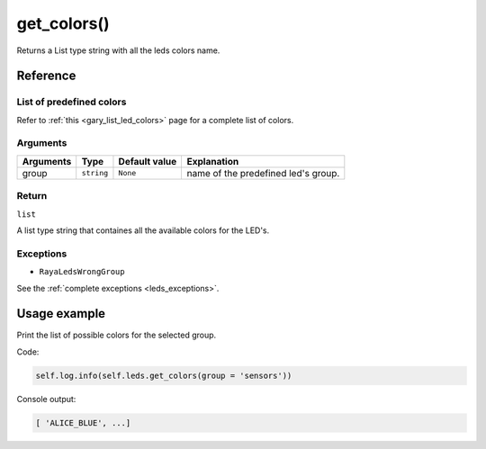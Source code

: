 =============
get_colors()
=============

Returns a List type string with all the leds colors name.

Reference
===========

List of predefined colors
---------------------------

Refer to :ref:`this <gary_list_led_colors>` page for a complete list of colors.

Arguments
-----------

========= ========== ============= ===================================
Arguments Type       Default value Explanation
========= ========== ============= ===================================
group     ``string`` ``None``      name of the predefined led's group.
========= ========== ============= ===================================

Return
--------

``list`` 

A list type string that containes all the available colors for the LED's.

Exceptions
------------

-  ``RayaLedsWrongGroup``

See the :ref:`complete exceptions <leds_exceptions>`.

Usage example
================

Print the list of possible colors for the selected group. 

Code:

.. code:: python

   self.log.info(self.leds.get_colors(group = 'sensors'))

Console output:

.. code:: python

   [ 'ALICE_BLUE', ...]